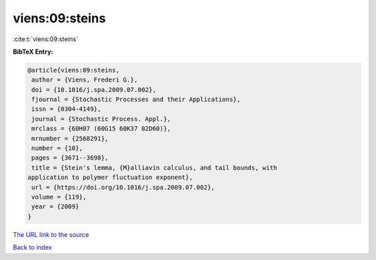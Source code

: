 viens:09:steins
===============

:cite:t:`viens:09:steins`

**BibTeX Entry:**

.. code-block:: bibtex

   @article{viens:09:steins,
    author = {Viens, Frederi G.},
    doi = {10.1016/j.spa.2009.07.002},
    fjournal = {Stochastic Processes and their Applications},
    issn = {0304-4149},
    journal = {Stochastic Process. Appl.},
    mrclass = {60H07 (60G15 60K37 82D60)},
    mrnumber = {2568291},
    number = {10},
    pages = {3671--3698},
    title = {Stein's lemma, {M}alliavin calculus, and tail bounds, with
   application to polymer fluctuation exponent},
    url = {https://doi.org/10.1016/j.spa.2009.07.002},
    volume = {119},
    year = {2009}
   }

`The URL link to the source <ttps://doi.org/10.1016/j.spa.2009.07.002}>`__


`Back to index <../By-Cite-Keys.html>`__

